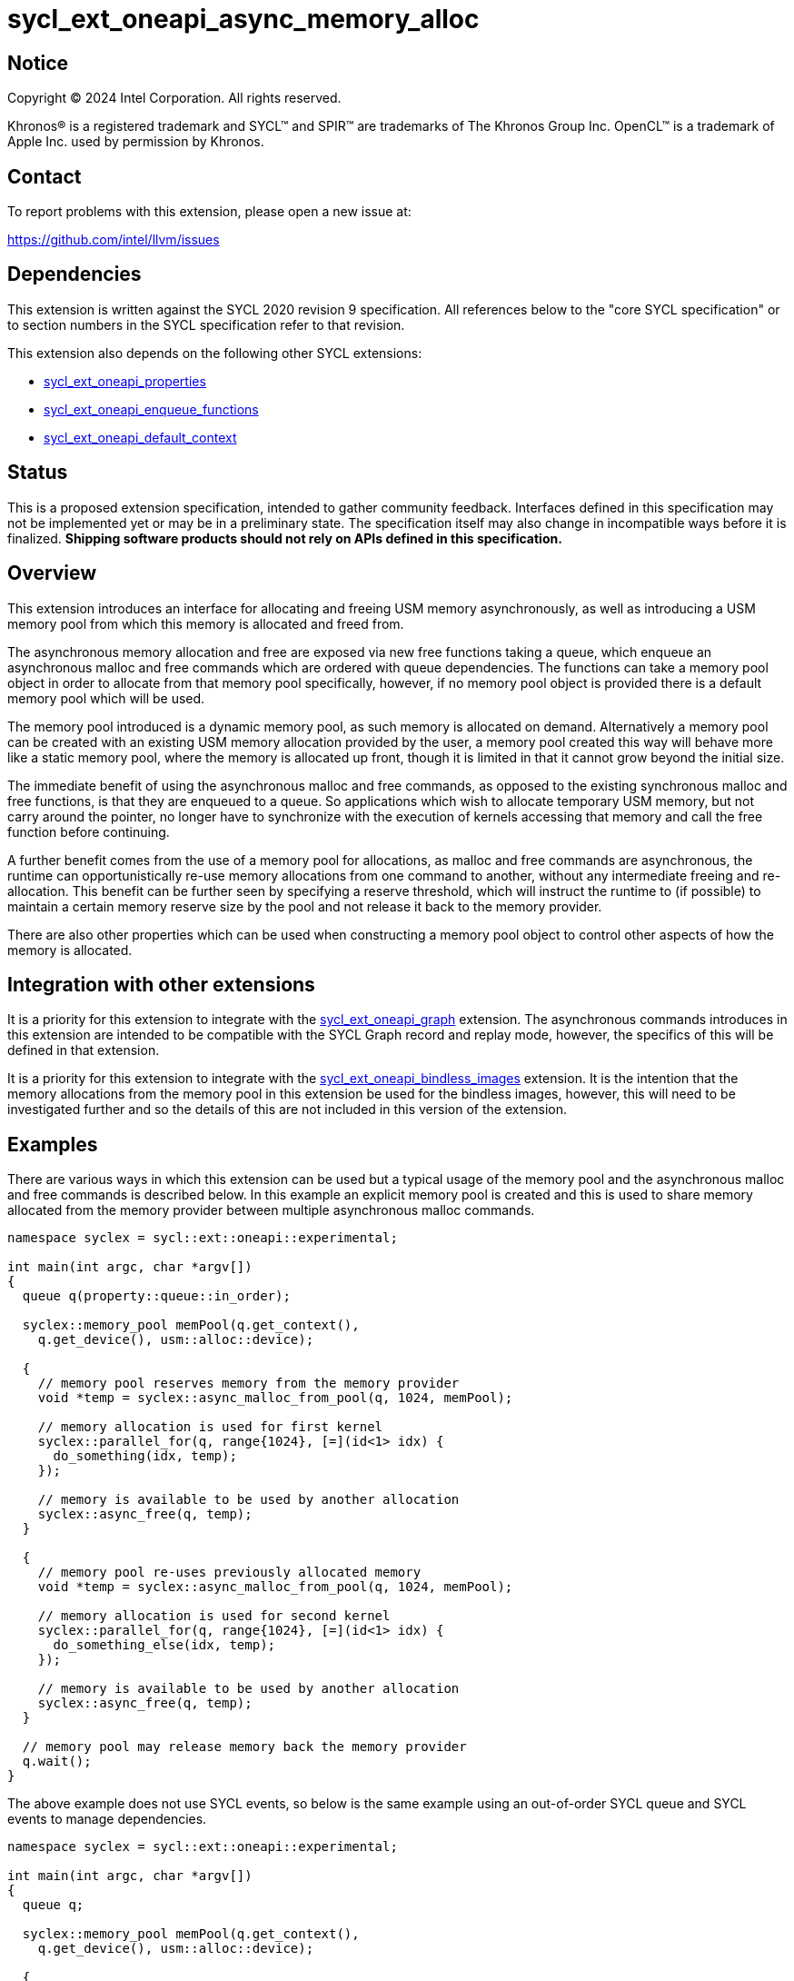 = sycl_ext_oneapi_async_memory_alloc

:source-highlighter: coderay
:coderay-linenums-mode: table

// This section needs to be after the document title.
:doctype: book
:toc2:
:toc: left
:encoding: utf-8
:lang: en
:dpcpp: pass:[DPC++]
:endnote: &#8212;{nbsp}end{nbsp}note

// Set the default source code type in this document to C++,
// for syntax highlighting purposes.  This is needed because
// docbook uses c++ and html5 uses cpp.
:language: {basebackend@docbook:c++:cpp}


== Notice

[%hardbreaks]
Copyright (C) 2024 Intel Corporation.  All rights reserved.

Khronos(R) is a registered trademark and SYCL(TM) and SPIR(TM) are trademarks
of The Khronos Group Inc.  OpenCL(TM) is a trademark of Apple Inc. used by
permission by Khronos.


== Contact

To report problems with this extension, please open a new issue at:

https://github.com/intel/llvm/issues


== Dependencies

This extension is written against the SYCL 2020 revision 9 specification.  All
references below to the "core SYCL specification" or to section numbers in the
SYCL specification refer to that revision.

This extension also depends on the following other SYCL extensions:

* link:../experimental/sycl_ext_oneapi_properties.asciidoc[
  sycl_ext_oneapi_properties]
* link:../experimental/sycl_ext_oneapi_enqueue_functions.asciidoc[
  sycl_ext_oneapi_enqueue_functions]
* link:../supported/sycl_ext_oneapi_default_context.asciidoc[
  sycl_ext_oneapi_default_context]


== Status

This is a proposed extension specification, intended to gather community
feedback.  Interfaces defined in this specification may not be implemented yet
or may be in a preliminary state.  The specification itself may also change in
incompatible ways before it is finalized.  *Shipping software products should
not rely on APIs defined in this specification.*


== Overview

This extension introduces an interface for allocating and freeing USM memory
asynchronously, as well as introducing a USM memory pool from which this memory
is allocated and freed from.

The asynchronous memory allocation and free are exposed via new free functions
taking a queue, which enqueue an asynchronous malloc and free commands which are
ordered with queue dependencies. The functions can take a memory pool object in
order to allocate from that memory pool specifically, however, if no memory pool
object is provided there is a default memory pool which will be used.

The memory pool introduced is a dynamic memory pool, as such memory is allocated
on demand. Alternatively a memory pool can be created with an existing USM
memory allocation provided by the user, a memory pool created this way will
behave more like a static memory pool, where the memory is allocated up front,
though it is limited in that it cannot grow beyond the initial size.

The immediate benefit of using the asynchronous malloc and free commands, as
opposed to the existing synchronous malloc and free functions, is that they are
enqueued to a queue. So applications which wish to allocate temporary USM
memory, but not carry around the pointer, no longer have to synchronize with the
execution of kernels accessing that memory and call the free function before
continuing.

A further benefit comes from the use of a memory pool for allocations, as
malloc and free commands are asynchronous, the runtime can opportunistically
re-use memory allocations from one command to another, without any intermediate
freeing and re-allocation. This benefit can be further seen by specifying a
reserve threshold, which will instruct the runtime to (if possible) to maintain
a certain memory reserve size by the pool and not release it back to the memory
provider.

There are also other properties which can be used when constructing a memory
pool object to control other aspects of how the memory is allocated.

== Integration with other extensions

It is a priority for this extension to integrate with the
link:../experimental/sycl_ext_oneapi_graph.asciidoc[
sycl_ext_oneapi_graph] extension. The asynchronous commands introduces in this
extension are intended to be compatible with the SYCL Graph record and replay
mode, however, the specifics of this will be defined in that extension.

It is a priority for this extension to integrate with the
link:../experimental/sycl_ext_oneapi_bindless_images.asciidoc[
sycl_ext_oneapi_bindless_images] extension. It is the intention that the memory
allocations from the memory pool in this extension be used for the bindless
images, however, this will need to be investigated further and so the details of
this are not included in this version of the extension.

== Examples

There are various ways in which this extension can be used but a typical usage
of the memory pool and the asynchronous malloc and free commands is described
below. In this example an explicit memory pool is created and this is used to
share memory allocated from the memory provider between multiple asynchronous
malloc commands.

[source,c++]
----
namespace syclex = sycl::ext::oneapi::experimental;

int main(int argc, char *argv[])
{
  queue q(property::queue::in_order);

  syclex::memory_pool memPool(q.get_context(),
    q.get_device(), usm::alloc::device);
  
  {
    // memory pool reserves memory from the memory provider
    void *temp = syclex::async_malloc_from_pool(q, 1024, memPool);

    // memory allocation is used for first kernel
    syclex::parallel_for(q, range{1024}, [=](id<1> idx) {
      do_something(idx, temp);
    });

    // memory is available to be used by another allocation
    syclex::async_free(q, temp);
  }

  {
    // memory pool re-uses previously allocated memory
    void *temp = syclex::async_malloc_from_pool(q, 1024, memPool);

    // memory allocation is used for second kernel
    syclex::parallel_for(q, range{1024}, [=](id<1> idx) {
      do_something_else(idx, temp);
    });

    // memory is available to be used by another allocation
    syclex::async_free(q, temp);
  }

  // memory pool may release memory back the memory provider
  q.wait();
}
----

The above example does not use SYCL events, so below is the same example using
an out-of-order SYCL queue and SYCL events to manage dependencies.

[source,c++]
----
namespace syclex = sycl::ext::oneapi::experimental;

int main(int argc, char *argv[])
{
  queue q;

  syclex::memory_pool memPool(q.get_context(),
    q.get_device(), usm::alloc::device);
  
  {
    void *temp = null;

    // memory pool reserves memory from the memory provider
    auto e1 = syclex::submit_with_event(q, [&](handler &cgh) {
      temp = syclex::async_malloc_from_pool(cgh, 1024, memPool);
    });

    // memory allocation is used for first kernel
    auto e2 = syclex::submit_with_event(q, [&](handler &cgh) {
      cgh.depends_on(e1);
      syclex::parallel_for(cgh, range{1024}, [=](id<1> idx) {
        do_something(idx, temp);
      });
    });

    // memory is available to be used by another allocation
    auto e3 = syclex::submit_with_event(q, [&](handler &cgh) {
      cgh.depends_on(e2);
      syclex::async_free(cgh, temp);
    });
  }

  {
    void *temp = null;

    // memory pool re-uses previously allocated memory
    auto e4 = syclex::submit_with_event(q, [&](handler &cgh) {
      cgh.depends_on(e3);
      temp = syclex::async_malloc_from_pool(cgh, 1024, memPool);
    });

    // memory allocation is used for second kernel
    auto e5 = syclex::submit_with_event(q, [&](handler &cgh) {
      cgh.depends_on(e4);
      syclex::parallel_for(cgh, range{1024}, [=](id<1> idx) {
        do_something_else(idx, temp);
      });
    });

    // memory is available to be used by another allocation
    syclex::submit_with_event(q, [&](handler &cgh) {
      cgh.depends_on(e5);
      syclex::async_free(cgh, temp);
    });
  }

  // memory pool releases memory back to the memory provider
  q.wait();
}
----

Another example of memory pool usage is described below. In this example rather
than creating an explicit memory pool the default memory pool is being used
instead. There is also additional queue synchronization between the commands
enqueued which ordinarily could cause the memory to be released back to the
memory provider, however, the reserve threshold for the memory pool is extended
so the runtime will attempt to maintain that memory reservation and therefore
still provide the benefit of re-allocating memory from the memory pool.

[source,c++]
----
namespace syclex = sycl::ext::oneapi::experimental;

int main(int argc, char *argv[])
{
  queue q(property::queue::in_order);

  syclex::memory_pool memPool
    = q.get_context().ext_oneapi_get_default_memory_pool(
        q.get_device(), usm::alloc::device);

  memPool.increase_threshold_to(1024);
  
  {
    // memory pool allocates memory from the memory provider
    void *temp = syclex::async_malloc_from_pool(q, 1024, memPool);

    // memory allocation is used for first kernel
    syclex::parallel_for(q, range{1024}, [=](id<1> idx) {
      do_something(idx, temp);
    });

    // memory is available to be used by another allocation
    syclex::async_free(q, temp);
  }

  // memory pool does not release memory back to the memory provider as it is
  // still within the specified reserve threshold
  q.wait();

  {
    // memory pool re-uses previously allocated memory
    void *temp = syclex::async_malloc_from_pool(q, 1024, memPool);

    // memory allocation is used for second kernel
    syclex::parallel_for(q, range{1024}, [=](id<1> idx) {
      do_something_else(idx, temp);
    });

    // memory is available to be used by another allocation
    syclex::async_free(q, temp);
  }

  // again memory pool does not release memory back to the memory provider
  q.wait();
}
----


== Specification

=== Feature test macro

This extension provides a feature-test macro as described in the core SYCL
specification.  An implementation supporting this extension must predefine the
macro `SYCL_EXT_ONEAPI_ASYNC_MEMORY_ALLOC` to one of the values defined in the
table below.  Applications can test for the existence of this macro to determine
if the implementation supports this feature, or applications can test the
macro's value to determine which of the extension's features the implementation
supports.

[%header,cols="1,5"]
|===
|Value
|Description

|1
|The APIs of this experimental extension are not versioned, so the
 feature-test macro always has this value.
|===

=== Querying async memory alloc support

The following device query is provided to query whether a SYCL implementation
provides support for async memory allocation on a particular device.

The device aspects for this query is:

[frame="none",options="header"]
|======================
|Device descriptor |Description
|`aspect::ext_oneapi_async_memory_alloc` | Indicates if the device supports 
asynchronous memory allocation and memory pools.
|======================


=== Memory pool

This extension introduces the memory pool, a dynamically allocated pool of
memory, which can be allocated from and freed back to via asynchronous malloc
and free commands. The `memory_pool` class provides an interface to a memory
pool, and adheres to the SYCL common reference semantics.

A memory pool has a number of attributes which dictate it's behavior:

* A memory pool has a *maximum size* (in bytes) which dictates the total amount
  of memory which can be allocated to the pool, such that if an allocation would
  exceed this value an error is thrown. The maximum size is not a guarantee that
  this amount of memory can be provided by the memory pool, this is still
  limited by memory available to the memory provider. The default maximum size
  is an implementation defined non-zero value.
* A memory pool has a *reserve threshold* (in bytes) which dictates an amount of
  reserved memory the runtime should aim to maintain in the pool, even when not
  allocated out to a USM pointer. The reserve threshold is a hint, and so an
  implementation is not required to do maintain this. The default reserve
  threshold is `0`.
* A memory pool has a *reserved size* (in bytes) which tracks the total memory
  which is reserved by the pool from the memory provider.
* A memory pool has a *used size* (in bytes) which tracks the total memory which
  allocated has been allocated to a USM pointer.
* A memory pool has a *allocation kind* which is a value of `usm::alloc` which
  dictates the type of USM memory that is allocated to the pool. Currently only
  `usm::alloc::device` is permitted.
* A memory pool is associated with a context and one or more device(s),
  depending on the allocation kind.

A memory pool and the asynchronous malloc and free commands which interact with
them adhere to the following behaviors:

* When an asynchronous malloc command is enqueued a valid USM pointer of the
  allocation kind is returned immediately. The asynchronous malloc command may
  execute any time between the command being enqueued and the command being
  synchronized with. The pointer returned is not valid until the asynchronous
  malloc command has completed.
* When an asynchronous malloc command executes it will allocate USM memory of
  the allocation kind from the memory pool.
* When an asynchronous free command is enqueued the memory is not freed
  immediately. The asynchronous free command may execute any time from when the
  dependencies of the command are satisfied to when the command is synchronized
  with. The USM pointer to be freed is no longer valid once the dependencies of
  that command are satisfied.
* When executing an asynchronous malloc command, a memory pool may re-allocate
  memory from a previous USM pointer to a new USM pointer if an asynchronous
  free command to free that memory has completed, or if there is a dependent
  asynchronous free command enqueued such that the memory will be free by the
  time the asynchronous malloc command executes.
* A memory pool may reserve further memory from the memory provider at any time
  to grow the size of the memory pool's reserve, though it may not exceed the
  maximum size of the memory pool.
* A memory pool may release memory back to the memory provider at any time to
  reduce the size of the memory pool's reserve, though it may not fall below the
  used size.
* The amount of reserved and used memory reported by the memory pool is updated
  immediately after returning from calls to enqueue asynchronous malloc and once
  free commands have completed.
* When the reserve threshold of the memory pool is set, the value specified may
  round down to the nearest multiple of an implementation defined allocation
  chunk size, and the memory pool will immediately start using this new size.
* When the maximum size of the memory pool is set, the value specified may
  round up to the nearest multiple of an implementation defined allocation chunk
  size.

Memory pools will work with both in-order and out-of-order SYCL queues.

[source,c++]
----
namespace ext::oneapi::experimental {

class memory_pool {

  template <typename Properties = empty_properties_t>
  memory_pool(const context &ctx, const device &dev, usm::alloc kind,
    Properties props = {});

  template <typename Properties = empty_properties_t>
  memory_pool(const queue &que, usm::alloc kind, Properties props = {});

  ~memory_pool();

  context get_context() const;

  device get_device() const;

  usm::alloc get_alloc_kind() const;

  size_t get_threshold() const;

  size_t get_reserved_size_current() const;

  size_t get_used_size_current() const;

  void increase_threshold_to(size_t newThreshold);

}; // memory_pool

}  // ext::oneapi::experimental
----

[source, c++]
----
template <typename Properties = empty_properties_t>
memory_pool(const context &ctx, const device &dev, usm::alloc kind,
  Properties props = {});
----

_Effects_: Constructs a memory pool which is associated with the context `ctx`
and device `dev`, which allocates either device or shared USM memory depending
on the allocation kind `kind`, and applying any properties in `props`.

_Throws_: A synchronous exception with the `errc::feature_not_supported` error
code if `dev` does not support the `aspect::ext_oneapi_async_memory_alloc`
aspect. A synchronous exception with the `errc::invalid` error code if `kind`
is not `usm::alloc::device`.

[source, c++]
----
template <typename Properties = empty_properties_t>
memory_pool(const queue &que, usm::alloc kind, Properties props = {});
----

_Effects_: Constructs a memory pool which is associated with the context and
device from the queue `que`, which allocates either device or shared USM memory
depending on the allocation kind `kind`, and applying any properties in `props`.
This is equivalent to calling
`memory_pool(queue.get_context(), queue.get_device(), props)`.

_Throws_: A synchronous exception with the `errc::feature_not_supported` error
code if the device from `que` does not support the
`aspect::ext_oneapi_async_memory_alloc` aspect. A synchronous exception with the
`errc::invalid` error code if `kind` is not `usm::alloc::device`.

[source, c++]
----
~memory_pool();
----

_Effects_: If this was the last copy, signals to the runtime for the memory
pool to be destroyed after all remaining USM pointer allocations have been
freed, and returns immediately without waiting.

[source, c++]
----
context get_context() const;
----

_Returns_: The SYCL context associated with the memory pool.

[source, c++]
----
device get_device() const;
----

_Returns_: The SYCL device associated with the memory pool, which was passed
when constructing the memory pool.

[source, c++]
----
usm::alloc get_alloc_kind() const;
----

_Returns_: The memory allocation kind of the memory pool.

[source, c++]
----
size_t get_threshold() const;
----

_Returns_: The deallocation threshold of the memory pool.

[source, c++]
----
size_t get_reserved_size_current() const;
----

_Returns_: The total memory allocated to the pool at the point the function is
called.

[source, c++]
----
size_t get_used_size_current() const;
----

_Returns_: The total memory which has been allocated to USM pointers by the pool
at the point the function is called.

[source, c++]
----
void increase_threshold_to(size_t newThreshold);
----

_Effects_: Set the de-allocation threshold of the memory pool if the value of
`newThreshold` is larger than the current threshold, otherwise leaves it as it
currently is. If `newThreshold` is not a multiple of the allocation chunk size,
the new threshold is rounded down to the nearest multiple.


=== Memory pool properties

A memory pool can be constructed with a number of properties which can change
certain behaviors, these can be specified when constructing a `memory_pool`
object.

[source,c++]
----
namespace ext::oneapi::experimental {

namespace property::memory_pool {

struct initial_threshold {
  initial_threshold(size_t initialThreshold);
};

using initial_threshold_key = initial_threshold;

struct maximum_size {
  maximum_size(size_t maxSize);
};

using maximum_size_key = maximum_size;

struct zero_init {
  zero_init();
};

using zero_init_key = zero_init;

}  // property::memory_pool

}  // ext::oneapi::experimental
----

|===
|Property|Description

|`initial_threshold`
|The `initial_threshold` property specifies the initial deallocation threshold
 value for the memory pool. If this property is not used the default value is
 zero, and this can be increased after the memory pool is created by calling
 `memory_pool::increase_threshold_to`.

|`maximum_size`
|The `maximum_size` property specifies the maximum size of the memory pool,
 after which any allocation will result in an exception. If the value specified
 is not a multiple of the allocation chunk size, the value is rounded up to the
 nearest multiple. If the value specified is larger than the implementation can
 support an exception with the `errc::memory_allocation` error code is thrown.
 If this property is not used the default value is implementation-defined.

|`zero_init`
|The `zero_init` property adds the requirement that all memory reserved by the
 memory pool will be initialised to zero. Note that there is no guarantee that
 the memory allocation be re-initialized to zero when it is re-allocated from
 the pool, so users must re-initialize memory to zero before freeing it, if they
 wish for later allocations to have this behavior.

|===


=== Default memory pools

As well as being able to construct a memory pool explicitly, this extension
introduces a default memory pool per device for each SYCL context and device
pair for device allocations and a default memory pool per context for host
allocations.

New member functions are added to the `context` class to retrieve the default
memory pool as a copy of the `memory_pool` object. This can be modified and have
those modifications reflected as it conforms to the SYCL common reference
semantics.

[source,c++]
----
class context {

  memory_pool context::ext_oneapi_get_default_memory_pool(const device &dev,
    usm::alloc kind) const;

}; // context
----

[source, c++]
----
memory_pool context::ext_oneapi_get_default_memory_pool(const device &dev,
  usm::alloc kind) const;
----

_Returns_: The default memory pool associated with the context and `dev` for
allocating device or shared USM memory depending on the allocation kind `kind`.

_Throws_: A synchronous exception with the `errc::feature_not_supported` error
code if `dev` does not support the `aspect::ext_oneapi_async_memory_alloc`
aspect. A synchronous exception with the `errc::invalid` error code if `dev`
is not one of the devices associated with the context. A synchronous exception
with the `errc::invalid` error code if `kind` is not `usm::alloc::device`.


=== Asynchronous malloc & free

This extension introduces a series of new enqueue functions for enqueueing
asynchronous malloc and free commands which operate with the memory pools also
introduced in this extension.

All enqueue functions introduced have overloads which take a SYCL `queue` and a
SYCL `handler`. None of the enqueue functions return a SYCL `event` directly, as
this extension is in line with the
link:../experimental/sycl_ext_oneapi_enqueue_functions.asciidoc[
  sycl_ext_oneapi_enqueue_functions] extension, so events are returned when
calling `submit_with_event` and the `handler` overloads of these enqueue
functions.

[source,c++]
----
namespace ext::oneapi::experimental {

void *async_malloc(const queue &que, usm::alloc kind, size_t size);

void *async_malloc(handler &cgh, usm::alloc kind, size_t size);

void *async_malloc_from_pool(const queue &que, size_t size,
  const memory_pool &pool);

void *async_malloc_from_pool(handler &cgh, size_t size,
  const memory_pool &pool);

void async_free(const queue &que, void *ptr);

void async_free(handler &cgh, void *ptr);

}  // ext::oneapi::experimental
----

[source, c++]
----
void *async_malloc(const queue &que, usm::alloc kind, size_t size);

void *async_malloc(handler &cgh, usm::alloc kind, size_t size);

void *async_malloc_from_pool(const queue &que, size_t size,
  const smemory_pool &pool);

void *async_malloc_from_pool(handler &cgh, size_t size,
  const memory_pool &pool);
----

_Effects_: Enqueues a command to `que` or the SYCL queue associated with `cgh`
which will asynchronously allocate memory of size `size` in bytes, allocating
from the memory pool `pool` if provided, otherwise allocating from the default
memory pool associated with the SYCL context and device associated with `que` or
`cgh`. If a memory pool `pool` is provided the allocation kind is that of the
memory pool, otherwise if an allocation kind `kind` parameter is provided, this
is the allocation kind which is used. Accessing the memory at the address of the
pointer returned by asynchronous malloc functions before the command has
completed execution is undefined behavior.

_Returns_: A pointer to the address of a memory reservation. When the allocation
size is zero bytes, these functions behave in a manner consistent with C++
`std::malloc`. The value returned is unspecified in this case, and the returned
pointer may not be used to access storage. If this pointer is not `null`, it
must be passed to `sycl::async_free` to avoid a memory leak.

_Throws_:  A synchronous exception with the `errc::feature_not_supported` error
code if the device from `que` or the queue associated with `cgh` does not
support the `aspect::ext_oneapi_async_memory_alloc` aspect. A synchronous
exception with the `errc::invalid` error code if `kind` is not
`usm::alloc::device`. A synchronous exception with the `errc::invalid` error
code if `pool` is provided and it is not associated with the same context and
device as `que` or the queue associated with `cgh`. An asynchronous exception
with the `errc::memory_allocation` error code if the allocation brings the
memory pool over it's maximum size.

[source, c++]
----
void async_free(const queue &que, void *ptr);

void async_free(handler &cgh, void *ptr);
----

_Preconditions_: The pointer `ptr` is the address of a memory allocation
allocated from a memory pool using the queue `que` or from the same queue as
that which is associated with the handler `cgh`.

_Effects_: Enqueues a command to `que` or the SYCL queue associated with `cgh`
which will asynchronously free the memory allocation at the address of `ptr`.
Accessing the memory at the address of `ptr` after the asynchronous free command
has completed execution is undefined behavior.

_Throws_:  A synchronous exception with the `errc::feature_not_supported` error
code if the device from `que` or the queue associated with `cgh` does not
support the `aspect::ext_oneapi_async_memory_alloc` aspect.


== Implementation notes

=== Memory pool allocation

When asynchronous malloc and free commands allocate and free a USM pointer from
a memory pool, there are certain behaviors an implementation may choose to
follow to provide performance benefits to using the memory pool:

* When a USM pointer is being allocated from the memory pool, it may allocate
  from memory pool's reserve, including memory which was previously allocated
  to a USM pointer and has been freed or it may opportunistically re-use memory
  allocated to an existing USM pointer, for which an asynchronous free command
  has been enqueued to free, and that the asynchronous malloc command is
  dependent on.
* Additional memory can be allocated to the memory pool when required for an
  asynchronous malloc command or otherwise. Allocations to the pool may be in a
  multiple of an implementation defined allocation chunk size.
* The memory pool will not release memory in the pool that is currently
  allocated to a USM pointer, however, it may release any free memory in the
  pool. When the memory pool releases memory from the pool, this may be done so
  in multiples of an implementation defined allocation chunk size.

It is expected that for L0 this extension will be implemented within the L0
adapter, by reserving allocations for the memory pool and opportunistically
re-using the memory allocated based on the command lists being enqueued to the
L0 driver.

It is expected that for CUDA this extension will be implemented by mapping onto
the CUDA stream-ordered allocator feature.


== Issues

. Should we allow mixing asynchronous and synchronous memory commands?
+
--
*UNRESOLVED*: CUDA allows memory allocated with the asynchronous malloc command
to be freed with the regular synchronous free command, should we extend this
capability to SYCL?
--

. Should we allow freeing memory with a different queue?
+
--
*UNRESOLVED*: Should we allow a memory allocation allocated with an asynchronous
malloc command from one queue to be freed by an asynchronous free command from
another queue?
--

. Should we allow setting a new threshold that is lower?
+
--
*UNRESOLVED*: Currently setting a new deallocation threshold is only permitted
if it increases the size of the threshold, however, we may want to also allow
setting a new lower threshold. This would work by not immediately freeing any
memory but using this lower threshold at the next synchronization point.
--

. Adding an interface for retrieving properties
+
--
*UNRESOLVED*: Currently this extension uses the properties extension but there
are no API for retrieving properties from a `memory_pool`.
--

. Support host and shared USM allocations
+
--
*UNRESOLVED*: Currently this extension does not support host and shared USM
allocations, as these are much more complex to implement compared to device USM
allocations. It is expected these will be supported in the future. Host USM
allocations will be supported via the following `memory_pool` constructor:

  template <typename Properties = empty_properties_t>
  memory_pool(const context &ctx, usm::alloc kind, Properties props = {});
--

. Support user provided allocations
+
--
*UNRESOLVED*: Currently this extension does not support user provided
allocations, as these are much more complex to implement. It is expected this
will be supported in the future. User provided allocations will be supported via
the following `memory_pool` constructor:

  template <typename Properties = empty_properties_t>
  memory_pool(const context &ctx, void *ptr, size_t size,
    Properties props = {});
--

